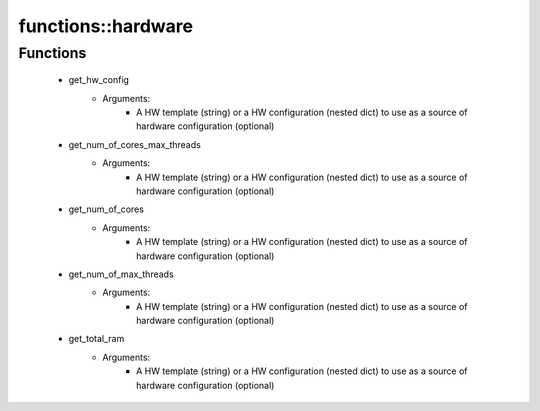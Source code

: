 ####################
functions\::hardware
####################

Functions
---------

 - get_hw_config
    - Arguments:
        - A HW template (string) or a HW configuration (nested dict) to use as a source of hardware configuration (optional)
 - get_num_of_cores_max_threads
    - Arguments:
        - A HW template (string) or a HW configuration (nested dict) to use as a source of hardware configuration (optional)
 - get_num_of_cores
    - Arguments:
        - A HW template (string) or a HW configuration (nested dict) to use as a source of hardware configuration (optional)
 - get_num_of_max_threads
    - Arguments:
        - A HW template (string) or a HW configuration (nested dict) to use as a source of hardware configuration (optional)
 - get_total_ram
    - Arguments:
        - A HW template (string) or a HW configuration (nested dict) to use as a source of hardware configuration (optional)
